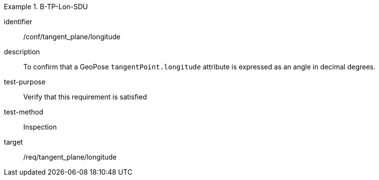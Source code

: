

[abstract_test]
.B-TP-Lon-SDU
====
[%metadata]
identifier:: /conf/tangent_plane/longitude
description:: To confirm that a GeoPose `tangentPoint.longitude` attribute is expressed as an angle in decimal degrees.
test-purpose:: Verify that this requirement is satisfied
test-method:: Inspection
target:: /req/tangent_plane/longitude
====
